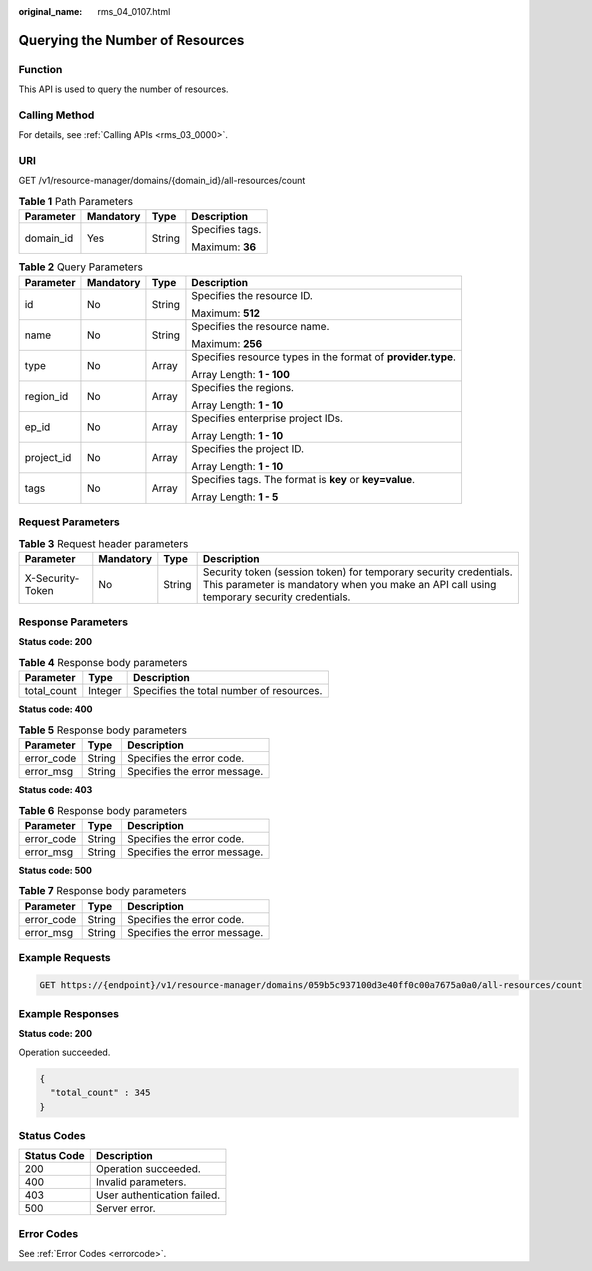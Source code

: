 :original_name: rms_04_0107.html

.. _rms_04_0107:

Querying the Number of Resources
================================

Function
--------

This API is used to query the number of resources.

Calling Method
--------------

For details, see :ref:`Calling APIs <rms_03_0000>`.

URI
---

GET /v1/resource-manager/domains/{domain_id}/all-resources/count

.. table:: **Table 1** Path Parameters

   +-----------------+-----------------+-----------------+-----------------+
   | Parameter       | Mandatory       | Type            | Description     |
   +=================+=================+=================+=================+
   | domain_id       | Yes             | String          | Specifies tags. |
   |                 |                 |                 |                 |
   |                 |                 |                 | Maximum: **36** |
   +-----------------+-----------------+-----------------+-----------------+

.. table:: **Table 2** Query Parameters

   +-----------------+-----------------+-----------------+--------------------------------------------------------------+
   | Parameter       | Mandatory       | Type            | Description                                                  |
   +=================+=================+=================+==============================================================+
   | id              | No              | String          | Specifies the resource ID.                                   |
   |                 |                 |                 |                                                              |
   |                 |                 |                 | Maximum: **512**                                             |
   +-----------------+-----------------+-----------------+--------------------------------------------------------------+
   | name            | No              | String          | Specifies the resource name.                                 |
   |                 |                 |                 |                                                              |
   |                 |                 |                 | Maximum: **256**                                             |
   +-----------------+-----------------+-----------------+--------------------------------------------------------------+
   | type            | No              | Array           | Specifies resource types in the format of **provider.type**. |
   |                 |                 |                 |                                                              |
   |                 |                 |                 | Array Length: **1 - 100**                                    |
   +-----------------+-----------------+-----------------+--------------------------------------------------------------+
   | region_id       | No              | Array           | Specifies the regions.                                       |
   |                 |                 |                 |                                                              |
   |                 |                 |                 | Array Length: **1 - 10**                                     |
   +-----------------+-----------------+-----------------+--------------------------------------------------------------+
   | ep_id           | No              | Array           | Specifies enterprise project IDs.                            |
   |                 |                 |                 |                                                              |
   |                 |                 |                 | Array Length: **1 - 10**                                     |
   +-----------------+-----------------+-----------------+--------------------------------------------------------------+
   | project_id      | No              | Array           | Specifies the project ID.                                    |
   |                 |                 |                 |                                                              |
   |                 |                 |                 | Array Length: **1 - 10**                                     |
   +-----------------+-----------------+-----------------+--------------------------------------------------------------+
   | tags            | No              | Array           | Specifies tags. The format is **key** or **key=value**.      |
   |                 |                 |                 |                                                              |
   |                 |                 |                 | Array Length: **1 - 5**                                      |
   +-----------------+-----------------+-----------------+--------------------------------------------------------------+

Request Parameters
------------------

.. table:: **Table 3** Request header parameters

   +------------------+-----------+--------+----------------------------------------------------------------------------------------------------------------------------------------------------------------+
   | Parameter        | Mandatory | Type   | Description                                                                                                                                                    |
   +==================+===========+========+================================================================================================================================================================+
   | X-Security-Token | No        | String | Security token (session token) for temporary security credentials. This parameter is mandatory when you make an API call using temporary security credentials. |
   +------------------+-----------+--------+----------------------------------------------------------------------------------------------------------------------------------------------------------------+

Response Parameters
-------------------

**Status code: 200**

.. table:: **Table 4** Response body parameters

   =========== ======= ========================================
   Parameter   Type    Description
   =========== ======= ========================================
   total_count Integer Specifies the total number of resources.
   =========== ======= ========================================

**Status code: 400**

.. table:: **Table 5** Response body parameters

   ========== ====== ============================
   Parameter  Type   Description
   ========== ====== ============================
   error_code String Specifies the error code.
   error_msg  String Specifies the error message.
   ========== ====== ============================

**Status code: 403**

.. table:: **Table 6** Response body parameters

   ========== ====== ============================
   Parameter  Type   Description
   ========== ====== ============================
   error_code String Specifies the error code.
   error_msg  String Specifies the error message.
   ========== ====== ============================

**Status code: 500**

.. table:: **Table 7** Response body parameters

   ========== ====== ============================
   Parameter  Type   Description
   ========== ====== ============================
   error_code String Specifies the error code.
   error_msg  String Specifies the error message.
   ========== ====== ============================

Example Requests
----------------

.. code-block:: text

   GET https://{endpoint}/v1/resource-manager/domains/059b5c937100d3e40ff0c00a7675a0a0/all-resources/count

Example Responses
-----------------

**Status code: 200**

Operation succeeded.

.. code-block::

   {
     "total_count" : 345
   }

Status Codes
------------

=========== ===========================
Status Code Description
=========== ===========================
200         Operation succeeded.
400         Invalid parameters.
403         User authentication failed.
500         Server error.
=========== ===========================

Error Codes
-----------

See :ref:`Error Codes <errorcode>`.

